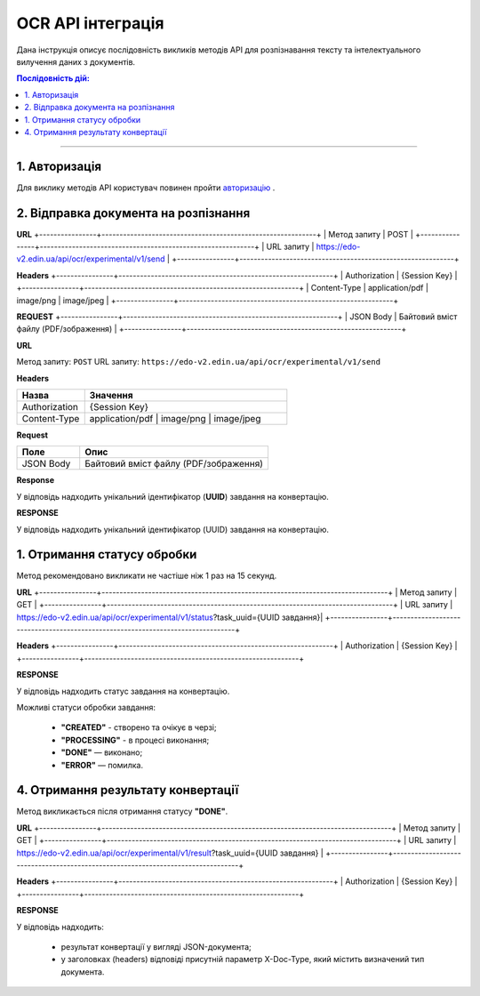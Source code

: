 ######################################################################
OCR API інтеграція
######################################################################

Дана інструкція описує послідовність викликів методів API для розпізнавання тексту та інтелектуального вилучення даних з документів.

.. contents:: Послідовність дій:
    :depth: 1
    :local:

----------------

1. Авторизація
========================================================

Для виклику методів API користувач повинен пройти `авторизацію <https://wiki.edin.ua/uk/latest/integration_2_0/APIv2/Methods/Authorization.html>`__ .

2. Відправка документа на розпізнання
========================================================

**URL**
+----------------+------------------------------------------------------------+
| Метод запиту   | POST                                                       |
+----------------+------------------------------------------------------------+
| URL запиту     | https://edo-v2.edin.ua/api/ocr/experimental/v1/send        | 
+----------------+------------------------------------------------------------+

**Headers**
+----------------+------------------------------------------------------------+
| Authorization  | {Session Key}                                              |
+----------------+------------------------------------------------------------+
| Content-Type   | application/pdf | image/png | image/jpeg                   |                                 
+----------------+------------------------------------------------------------+

**REQUEST** 
+----------------+------------------------------------------------------------+
| JSON Body      | Байтовий вміст файлу (PDF/зображення)                      |
+----------------+------------------------------------------------------------+


**URL**

Метод запиту: ``POST``  
URL запиту: ``https://edo-v2.edin.ua/api/ocr/experimental/v1/send``

**Headers**

.. list-table::
   :widths: 25 75
   :header-rows: 1

   * - Назва
     - Значення
   * - Authorization
     - {Session Key}
   * - Content-Type
     - application/pdf | image/png | image/jpeg

**Request**

.. list-table::
   :widths: 25 75
   :header-rows: 1

   * - Поле
     - Опис
   * - JSON Body
     - Байтовий вміст файлу (PDF/зображення)

**Response**

У відповідь надходить унікальний ідентифікатор (**UUID**) завдання на конвертацію.

**RESPONSE**

У відповідь надходить унікальний ідентифікатор (UUID) завдання на конвертацію.


1. Отримання статусу обробки
========================================================

Метод рекомендовано викликати не частіше ніж 1 раз на 15 секунд.

**URL**
+----------------+--------------------------------------------------------------------------------+
| Метод запиту   | GET                                                                            |
+----------------+--------------------------------------------------------------------------------+
| URL запиту     | https://edo-v2.edin.ua/api/ocr/experimental/v1/status?task_uuid={UUID завдання}| 
+----------------+--------------------------------------------------------------------------------+

**Headers**
+----------------+------------------------------------------------------------+
| Authorization  | {Session Key}                                              |
+----------------+------------------------------------------------------------+

**RESPONSE**

У відповідь надходить статус завдання на конвертацію.

Можливі статуси обробки завдання: 

    * **"CREATED"** - створено та очікує в черзі;
    * **"PROCESSING"** - в процесі виконання;
    * **"DONE"** — виконано;
    * **"ERROR"** — помилка.


4. Отримання результату конвертації
========================================================

Метод викликається після отримання статусу **"DONE"**.

**URL**
+----------------+---------------------------------------------------------------------------------+
| Метод запиту   | GET                                                                             |
+----------------+---------------------------------------------------------------------------------+
| URL запиту     | https://edo-v2.edin.ua/api/ocr/experimental/v1/result?task_uuid={UUID завдання} | 
+----------------+---------------------------------------------------------------------------------+

**Headers**
+----------------+------------------------------------------------------------+
| Authorization  | {Session Key}                                              |
+----------------+------------------------------------------------------------+

**RESPONSE**

У відповідь надходить: 

    * результат конвертації у вигляді JSON-документа;
    * у заголовках (headers) відповіді присутній параметр X-Doc-Type, який містить визначений тип документа.
